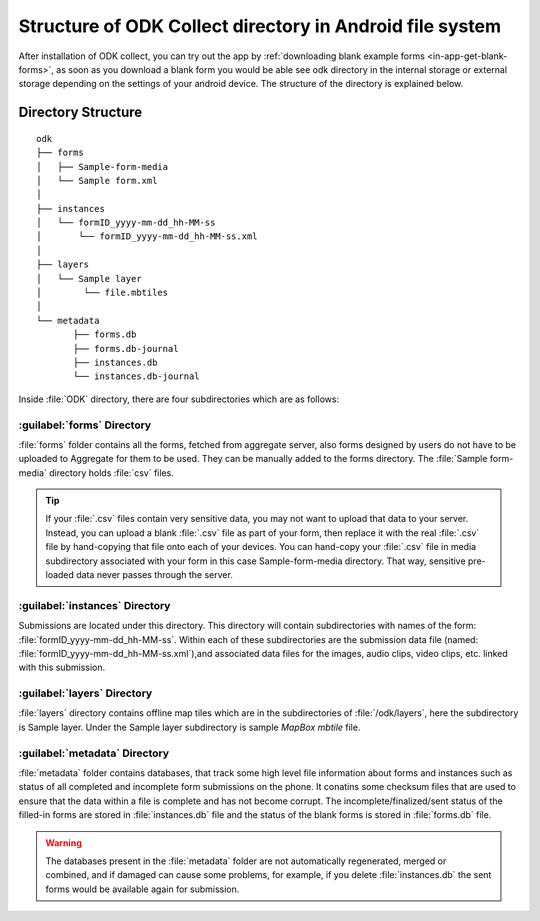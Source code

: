***********************************************************
Structure of ODK Collect directory in Android file system
***********************************************************

After installation of ODK collect, you can try out the app by :ref:`downloading blank example forms <in-app-get-blank-forms>`, as soon as you download a blank form you would be able see odk directory in the internal storage or external storage depending on the settings of your android device. The structure of the directory is explained below.

.. _directory-structure:

Directory Structure
----------------------

::

 odk
 ├── forms
 │   ├── Sample-form-media
 │   └── Sample form.xml
 │  
 ├── instances
 │   └── formID_yyyy-mm-dd_hh-MM-ss
 │       └── formID_yyyy-mm-dd_hh-MM-ss.xml
 │  
 ├── layers
 │   └── Sample layer
 │        └── file.mbtiles
 │
 └── metadata  
	├── forms.db
	├── forms.db-journal
	├── instances.db
	└── instances.db-journal
	
Inside :file:`ODK` directory, there are four subdirectories which are as follows:

.. image:: /img/collect-structure/directory.*
  :alt: Image showing folders inside odk directory
  :class: device-screen-vertical

.. _forms-directory:

:guilabel:`forms` Directory
~~~~~~~~~~~~~~~~~~~~~~~~~~~~~

.. image:: /img/collect-structure/sample-form.*
  :alt: Image showing forms and Sample form-media directory
  :class: device-screen-vertical

:file:`forms` folder contains all the forms, fetched from aggregate server, also forms designed by users do not have to be uploaded to Aggregate for them to be used. They can be manually added to the forms directory. The :file:`Sample form-media` directory holds :file:`csv` files.

.. tip::

  If your :file:`.csv` files contain very sensitive data, you may not want to upload that data to your server. Instead, you can upload a blank :file:`.csv` file as part of your form, then replace it with the real :file:`.csv` file by hand-copying that file onto each of your devices. You can hand-copy your :file:`.csv` file in media subdirectory associated with your form in this case Sample-form-media directory. That way, sensitive pre-loaded data never passes through the server.

.. _instances-directory:

:guilabel:`instances` Directory
~~~~~~~~~~~~~~~~~~~~~~~~~~~~~~~~~

.. image:: /img/collect-structure/instances.*
  :alt: Image showing folder inside instance directory
  :class: device-screen-vertical
  
.. image:: /img/collect-structure/instances-form.*
  :alt: Image showing files inside formID_yyyy-mm-dd_hh-MM-ss directory
  :class: device-screen-vertical

Submissions are located under this directory. This directory will contain subdirectories with names of the form: :file:`formID_yyyy-mm-dd_hh-MM-ss`. Within each of these subdirectories are the submission data file (named: :file:`formID_yyyy-mm-dd_hh-MM-ss.xml`),and associated data files for the images, audio clips, video clips, etc. linked with this submission.

.. _layers-directory:

:guilabel:`layers` Directory
~~~~~~~~~~~~~~~~~~~~~~~~~~~~~~

.. image:: /img/collect-structure/sample-layer.*
  :alt: Image showing layer folder inside odk directory
  :class: device-screen-vertical
  
.. image:: /img/collect-structure/tiles.*
  :alt: Image showing tiles inside layer directory
  :class: device-screen-vertical

:file:`layers` directory contains offline map tiles which are in the subdirectories of :file:`/odk/layers`, here the subdirectory is Sample layer. Under the Sample layer subdirectory is sample *MapBox mbtile* file.

.. _meta-directory:

:guilabel:`metadata` Directory
~~~~~~~~~~~~~~~~~~~~~~~~~~~~~~~~~

.. image:: /img/collect-structure/metadata.*
  :alt: Image dhowing files inside metadata folder
  :class: device-screen-vertical

:file:`metadata` folder contains databases, that track some high level file information about forms and instances such as status of all completed and incomplete form submissions on the phone. It conatins some checksum files that are used to ensure that the data within a file is complete and has not become corrupt. The incomplete/finalized/sent status of the filled-in forms are stored in :file:`instances.db` file and the status of the blank forms is stored in :file:`forms.db` file.
   
.. warning::

 The databases present in the :file:`metadata` folder are not automatically regenerated, merged or combined, and if damaged can cause some problems, for example, if you delete :file:`instances.db` the sent forms would be available again for submission.
   